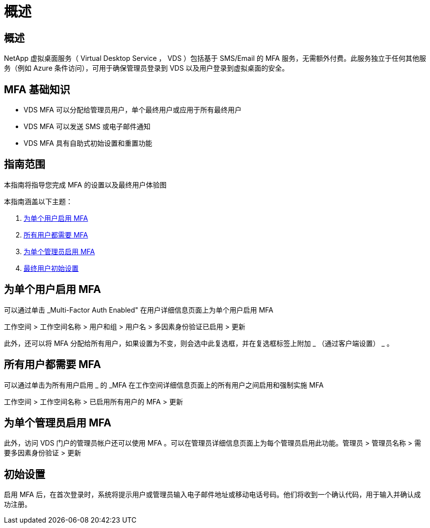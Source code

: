 = 概述
:allow-uri-read: 




== 概述

NetApp 虚拟桌面服务（ Virtual Desktop Service ， VDS ）包括基于 SMS/Email 的 MFA 服务，无需额外付费。此服务独立于任何其他服务（例如 Azure 条件访问），可用于确保管理员登录到 VDS 以及用户登录到虚拟桌面的安全。



== MFA 基础知识

* VDS MFA 可以分配给管理员用户，单个最终用户或应用于所有最终用户
* VDS MFA 可以发送 SMS 或电子邮件通知
* VDS MFA 具有自助式初始设置和重置功能




== 指南范围

本指南将指导您完成 MFA 的设置以及最终用户体验图

.本指南涵盖以下主题：
. <<Enabling MFA for Individual Users,为单个用户启用 MFA>>
. <<Requiring MFA for All Users,所有用户都需要 MFA>>
. <<Enabling MFA for Individual Administrators ,为单个管理员启用 MFA>>
. <<End User Initial Setup,最终用户初始设置>>




== 为单个用户启用 MFA

可以通过单击 _Multi-Factor Auth Enabled" 在用户详细信息页面上为单个用户启用 MFA

工作空间 > 工作空间名称 > 用户和组 > 用户名 > 多因素身份验证已启用 > 更新

此外，还可以将 MFA 分配给所有用户，如果设置为不变，则会选中此复选框，并在复选框标签上附加 _ （通过客户端设置） _ 。



== 所有用户都需要 MFA

可以通过单击为所有用户启用 _ 的 _MFA 在工作空间详细信息页面上的所有用户之间启用和强制实施 MFA

工作空间 > 工作空间名称 > 已启用所有用户的 MFA > 更新



== 为单个管理员启用 MFA

此外，访问 VDS 门户的管理员帐户还可以使用 MFA 。可以在管理员详细信息页面上为每个管理员启用此功能。管理员 > 管理员名称 > 需要多因素身份验证 > 更新



== 初始设置

启用 MFA 后，在首次登录时，系统将提示用户或管理员输入电子邮件地址或移动电话号码。他们将收到一个确认代码，用于输入并确认成功注册。
